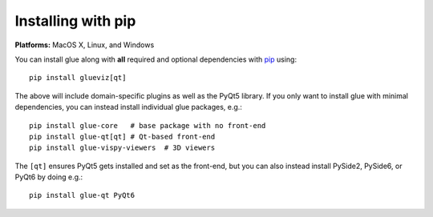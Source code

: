 Installing with pip
===================

**Platforms:** MacOS X, Linux, and Windows

You can install glue along with **all** required and optional dependencies
with `pip <https://pip.pypa.io/en/stable/>`__ using::

    pip install glueviz[qt]

The above will include domain-specific plugins as well as the PyQt5 library.
If you only want to install glue with minimal dependencies, you can instead
install individual glue packages, e.g.::

    pip install glue-core   # base package with no front-end
    pip install glue-qt[qt] # Qt-based front-end
    pip install glue-vispy-viewers  # 3D viewers

The ``[qt]`` ensures PyQt5 gets installed and set as the front-end,
but you can also instead install PySide2, PySide6, or PyQt6 by doing e.g.::

    pip install glue-qt PyQt6
